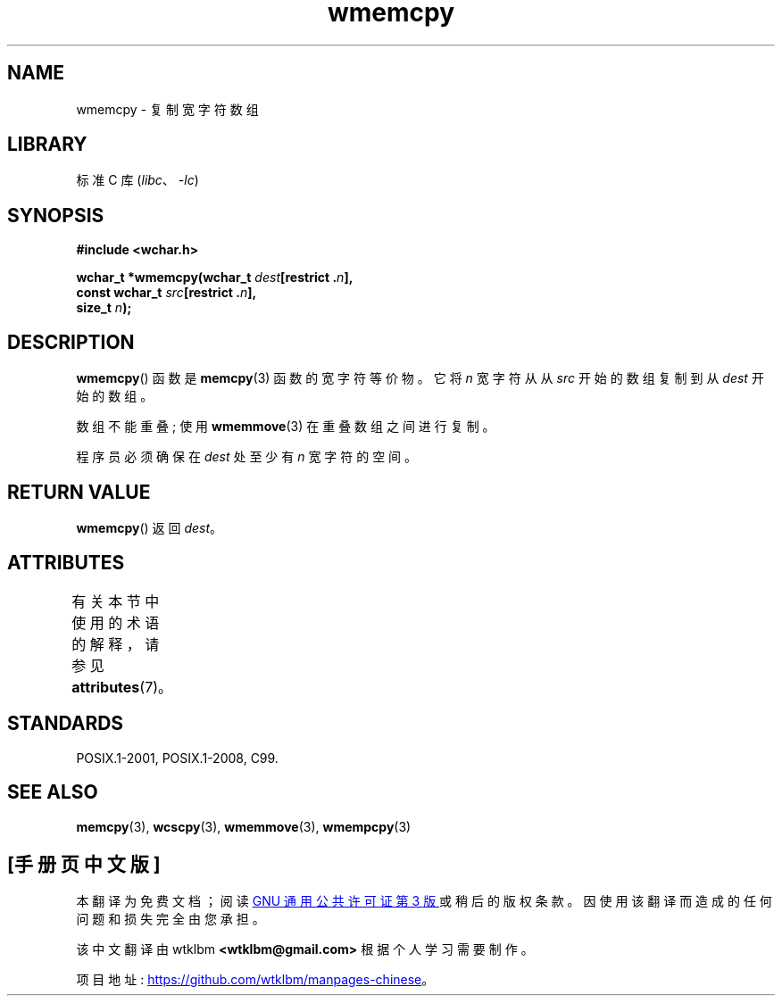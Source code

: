 .\" -*- coding: UTF-8 -*-
'\" t
.\" Copyright (c) Bruno Haible <haible@clisp.cons.org>
.\"
.\" SPDX-License-Identifier: GPL-2.0-or-later
.\"
.\" References consulted:
.\"   GNU glibc-2 source code and manual
.\"   Dinkumware C library reference http://www.dinkumware.com/
.\"   OpenGroup's Single UNIX specification http://www.UNIX-systems.org/online.html
.\"   ISO/IEC 9899:1999
.\"
.\"*******************************************************************
.\"
.\" This file was generated with po4a. Translate the source file.
.\"
.\"*******************************************************************
.TH wmemcpy 3 2022\-12\-15 "Linux man\-pages 6.03" 
.SH NAME
wmemcpy \- 复制宽字符数组
.SH LIBRARY
标准 C 库 (\fIlibc\fP、\fI\-lc\fP)
.SH SYNOPSIS
.nf
\fB#include <wchar.h>\fP
.PP
\fBwchar_t *wmemcpy(wchar_t \fP\fIdest\fP\fB[restrict .\fP\fIn\fP\fB],\fP
\fB                 const wchar_t \fP\fIsrc\fP\fB[restrict .\fP\fIn\fP\fB],\fP
\fB                 size_t \fP\fIn\fP\fB);\fP
.fi
.SH DESCRIPTION
\fBwmemcpy\fP() 函数是 \fBmemcpy\fP(3) 函数的宽字符等价物。 它将 \fIn\fP 宽字符从从 \fIsrc\fP 开始的数组复制到从
\fIdest\fP 开始的数组。
.PP
数组不能重叠; 使用 \fBwmemmove\fP(3) 在重叠数组之间进行复制。
.PP
程序员必须确保在 \fIdest\fP 处至少有 \fIn\fP 宽字符的空间。
.SH "RETURN VALUE"
\fBwmemcpy\fP() 返回 \fIdest\fP。
.SH ATTRIBUTES
有关本节中使用的术语的解释，请参见 \fBattributes\fP(7)。
.ad l
.nh
.TS
allbox;
lbx lb lb
l l l.
Interface	Attribute	Value
T{
\fBwmemcpy\fP()
T}	Thread safety	MT\-Safe
.TE
.hy
.ad
.sp 1
.SH STANDARDS
POSIX.1\-2001, POSIX.1\-2008, C99.
.SH "SEE ALSO"
\fBmemcpy\fP(3), \fBwcscpy\fP(3), \fBwmemmove\fP(3), \fBwmempcpy\fP(3)
.PP
.SH [手册页中文版]
.PP
本翻译为免费文档；阅读
.UR https://www.gnu.org/licenses/gpl-3.0.html
GNU 通用公共许可证第 3 版
.UE
或稍后的版权条款。因使用该翻译而造成的任何问题和损失完全由您承担。
.PP
该中文翻译由 wtklbm
.B <wtklbm@gmail.com>
根据个人学习需要制作。
.PP
项目地址:
.UR \fBhttps://github.com/wtklbm/manpages-chinese\fR
.ME 。
